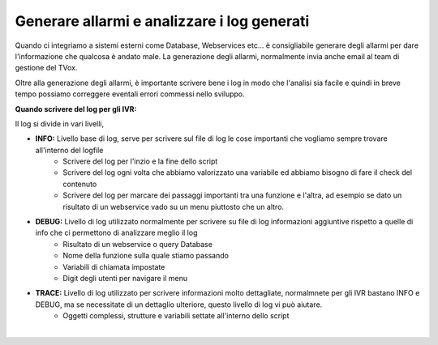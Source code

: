 ============================================
Generare allarmi e analizzare i log generati
============================================

Quando ci integriamo a sistemi esterni come Database, Webservices etc... è consigliabile generare degli allarmi per dare l'informazione
che qualcosa è andato male. La generazione degli allarmi, normalmente invia anche email al team di gestione del TVox.

Oltre alla generazione degli allarmi, è importante scrivere bene i log in modo che l'analisi sia facile e quindi in breve tempo possiamo correggere eventali
errori commessi nello sviluppo.

**Quando scrivere del log per gli IVR:**

Il log si divide in vari livelli, 

* **INFO:** Livello base di log, serve per scrivere sul file di log le cose importanti che vogliamo sempre trovare all'interno del logfile
    * Scrivere del log per l'inzio e la fine dello script
    * Scrivere del log ogni volta che abbiamo valorizzato una variabile ed abbiamo bisogno di fare il check del contenuto
    * Scrivere del log per marcare dei passaggi importanti tra una funzione e l'altra, ad esempio se dato un risultato di un webservice vado su un menu piuttosto che un altro.
 
* **DEBUG:** Livello di log utilizzato normalmente per scrivere su file di log informazioni aggiuntive rispetto a quelle di info che ci permettono di analizzare meglio il log
    * Risultato di un webservice o query Database
    * Nome della funzione sulla quale stiamo passando
    * Variabili di chiamata impostate
    * Digit degli utenti per navigare il menu

* **TRACE:** Livello di log utilizzato per scrivere informazioni molto dettagliate, normalmnete per gli IVR bastano INFO e DEBUG, ma se necessitate di un dettaglio ulteriore, questo livello di log vi può aiutare.
    * Oggetti complessi, strutture e variabili settate all'interno dello script

.. raw:: html

    <iframe width="560" height="315" src="https://www.youtube.com/embed/1_8o4bpERDA" frameborder="0" allow="accelerometer; autoplay; encrypted-media; gyroscope; picture-in-picture" allowfullscreen></iframe>
|
